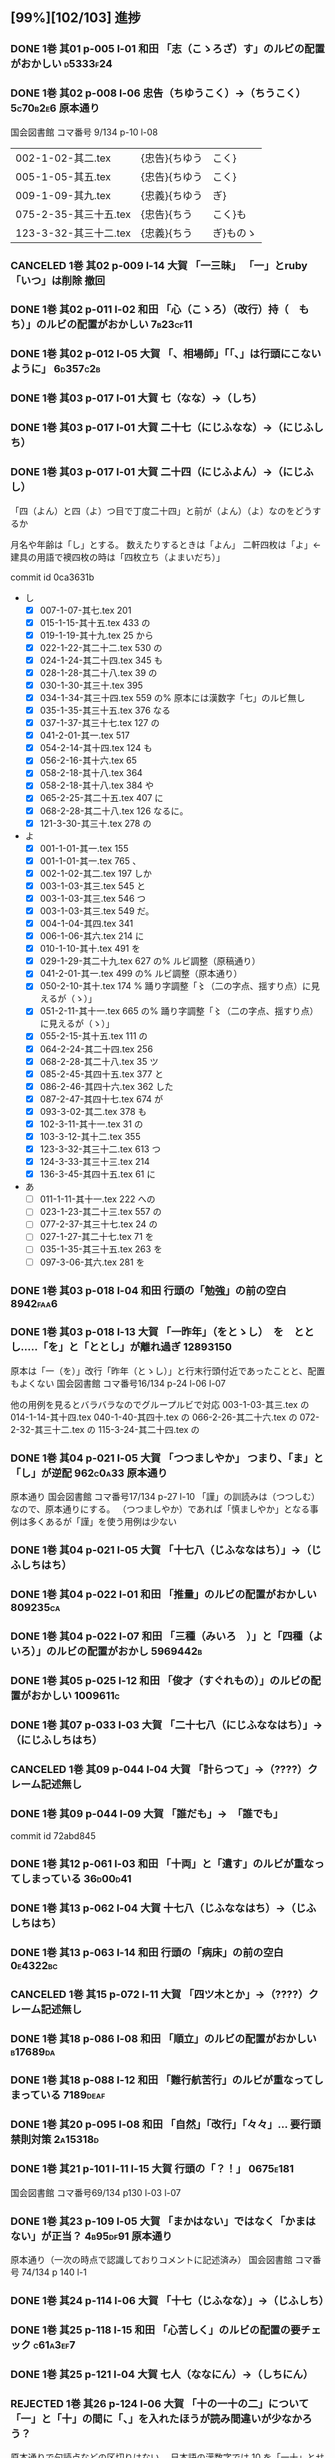  #+TODO: TODO(t) | DONE(d) REJECTED(r) CANCELED(c)


** [99%][102/103] 進捗

*** DONE 1巻 其01 p-005 l-01 和田 「志（こゝろざ）す」のルビの配置がおかしい :d5333f24:
CLOSED: [2024-08-15 木 19:00]
*** DONE 1巻 其02 p-008 l-06 忠告（ちゆうこく）→（ちうこく） :5c70b2e6:原本通り:
CLOSED: [2024-08-17 Sat 22:57]
    国会図書館 コマ番号 9/134 p-10 l-08

  | 002-1-02-其二.tex      | {忠告}{ちゆう | こく}     |
  | 005-1-05-其五.tex      | {忠告}{ちゆう | こく}     |
  | 009-1-09-其九.tex      | {忠義}{ちゆう | ぎ}       |
  | 075-2-35-其三十五.tex  | {忠告}{ちう   | こく}も   |
  | 123-3-32-其三十二.tex  | {忠義}{ちう   | ぎ}ものゝ |
*** CANCELED 1巻 其02 p-009 l-14 大賀 「一三昧」 「一」とruby 「いつ」は削除 *撤回*

*** DONE 1巻 其02 p-011 l-02 和田 「心（こゝろ）（改行）持（　もち）」のルビの配置がおかしい :7b23cf11:
CLOSED: [2024-08-06 火 22:33]
*** DONE 1巻 其02 p-012 l-05 大賀 「、相場師」「「、」は行頭にこないように」 :6d357c2b:
CLOSED: [2024-08-17 Sat 22:35]


*** DONE 1巻 其03 p-017 l-01 大賀 七（なな）→（しち）
*** DONE 1巻 其03 p-017 l-01 大賀 二十七（にじふなな）→（にじふしち）
*** DONE 1巻 其03 p-017 l-01 大賀 二十四（にじふよん）→（にじふし）
CLOSED: [2024-08-02 金 16:56]
      「四（よん）と四（よ）つ目で丁度二十四」と前が（よん）（よ）なのをどうするか

    月名や年齢は「し」とする。
    数えたりするときは「よん」
    二軒四枚は「よ」← 建具の用語で襖四枚の時は「四枚立ち（よまいだち）」

    commit id 0ca3631b
- し
  - [X] 007-1-07-其七.tex     201 \ruby{四五度}{し|ご|ど}
  - [X] 015-1-15-其十五.tex   433 \ruby{四十五六}{し|じふ|ご|ろく}の
  - [X] 019-1-19-其十九.tex   25  \ruby{十三四}{じふ|さん|し}から
  - [X] 022-1-22-其二十二.tex 530 \ruby{十八間四面}{じふ|はつ|けん|し|めん}の
  - [X] 024-1-24-其二十四.tex 345 \ruby{四五度}{し|ご|たび}も
  - [X] 028-1-28-其二十八.tex 39  \ruby{三十三四}{さん|じふ|さん|し}の
  - [X] 030-1-30-其三十.tex   395 \ruby{四五年}{し|ご|ねん}
  - [X] 034-1-34-其三十四.tex 559 \ruby{四十七士}{し|じふ|しち|し}の% 原本には漢数字「七」のルビ無し
  - [X] 035-1-35-其三十五.tex 376 \ruby{二十四五}{に|じふ|し|ご}なる
  - [X] 037-1-37-其三十七.tex 127 \ruby{四十餘歳}{し|じふ|いく|つ}の
  - [X] 041-2-01-其一.tex     517 \ruby{四}{し}
  - [X] 054-2-14-其十四.tex   124 \ruby{四五間}{し|ご|けん}も
  - [X] 056-2-16-其十六.tex   65  \ruby{四五歩}{し|ご|ほ}
  - [X] 058-2-18-其十八.tex   364 \ruby{四五年}{し|ご|ねん}
  - [X] 058-2-18-其十八.tex   384 \ruby{二十四五}{に|じふ|し|ご}や
  - [X] 065-2-25-其二十五.tex 407 \ruby{眞四角}{まつ|し|かく}に
  - [X] 068-2-28-其二十八.tex 126 \ruby{十三四}{じふ|さん|し}なるに。
  - [X] 121-3-30-其三十.tex   278 \ruby{四十}{し|じふ}の

- よ
  - [X] 001-1-01-其一.tex     155 \ruby{四人}{よ|にん}
  - [X] 001-1-01-其一.tex     765 \ruby[||j>]{四人}{　よ|にん}、
  - [X] 002-1-02-其二.tex     197 \ruby{四人}{よ|にん}しか
  - [X] 003-1-03-其三.tex     545 \ruby{四}{よん}と
  - [X] 003-1-03-其三.tex     546 \ruby{四}{よ}つ
  - [X] 003-1-03-其三.tex     549 \ruby{二十四}{に|じふ|よん}だ。
  - [X] 004-1-04-其四.tex     341 \ruby{四種}{よ|いろ}
  - [X] 006-1-06-其六.tex     214 \ruby{四千萬人}{よん|せん|まん|にん}に
  - [X] 010-1-10-其十.tex     491 \ruby{長四疊}{なが|よ|でふ}を
  - [X] 029-1-29-其二十九.tex 627 \ruby{四{\換字{文}}字}{よん|もん|じ}の% ルビ調整（原稿通り）
  - [X] 041-2-01-其一.tex     499 \ruby{四日}{よつ|か}の% ルビ調整（原本通り）
  - [X] 050-2-10-其十.tex     174 \ruby{四歳}{よつ|ゝ}% 踊り字調整「〻（二の字点、揺すり点）に見えるが（ゝ）」
  - [X] 051-2-11-其十一.tex   665 \ruby{四歳}{よつ|ゝ}の% 踊り字調整「〻（二の字点、揺すり点）に見えるが（ゝ）」
  - [X] 055-2-15-其十五.tex   111 \ruby{四ツ目菱}{よ||め|びし}の
  - [X] 064-2-24-其二十四.tex 256 \ruby{九時四十五{\換字{分}}}{く|じ|よん|じふ|ご|ふん}
  - [X] 068-2-28-其二十八.tex 35  \ruby{四}{よ}ツ
  - [X] 085-2-45-其四十五.tex 377 \ruby{四時}{よ|とき}と
  - [X] 086-2-46-其四十六.tex 362 \ruby{四度}{よ|たび}した
  - [X] 087-2-47-其四十七.tex 674 \ruby{四字}{よ|じ}が
  - [X] 093-3-02-其二.tex     378 \ruby{四年}{よ|ねん}も
  - [X] 102-3-11-其十一.tex   31  \ruby{二間四枚}{に|けん|よ|まい}の
  - [X] 103-3-12-其十二.tex   355 \ruby{四疊{\換字{半}}}{よ|でふ|はん}
  - [X] 123-3-32-其三十二.tex 613 \ruby{四}{よ}つ
  - [X] 124-3-33-其三十三.tex 214 \ruby{四歳}{よ|つ}
  - [X] 136-3-45-其四十五.tex 61  \ruby{長四疊}{なが|よ|でふ}に

- あ
  - [ ] 011-1-11-其十一.tex   222     \ruby{四圍}{あた|り}への
  - [ ] 023-1-23-其二十三.tex 557     \ruby{四邊}{あた|り}の
  - [ ] 077-2-37-其三十七.tex 24      \ruby{四圍}{あた|り}の
  - [ ] 027-1-27-其二十七.tex 71      \ruby{四邊}{あた|り}を
  - [ ] 035-1-35-其三十五.tex 263     \ruby{四邊}{あた|り}を
  - [ ] 097-3-06-其六.tex     281     \ruby[|g|]{四邊}{あたり}を

*** DONE 1巻 其03 p-018 l-04 和田 行頭の「勉強」の前の空白         :8942faa6:
CLOSED: [2024-08-06 火 23:22]

*** DONE 1巻 其03 p-018 l-13 大賀 「一昨年」（をとゝし）　を　ととし.....「を」と「ととし」が離れ過ぎ :12893150:
CLOSED: [2024-08-17 Sat 22:10]
    原本は「一（を）」改行「昨年（とゝし）」と行末行頭付近であったことと、配置もよくない
    国会図書館 コマ番号16/134 p-24 l-06 l-07

    他の用例を見るとバラバラなのでグループルビで対応
    003-1-03-其三.tex     \ruby{一昨年}{を|とゝ|し}の
    014-1-14-其十四.tex   \ruby{一昨年}{をと|ゝ|し}
    040-1-40-其四十.tex   \ruby{一昨年}{を|とと|し}の
    066-2-26-其二十六.tex \ruby{一昨年}{をと|ゝ|し}の
    072-2-32-其三十二.tex \ruby{一昨年}{をと|と|し}の
    115-3-24-其二十四.tex \ruby[|g|]{一昨年}{をとゝし}の

*** DONE 1巻 其04 p-021 l-05 大賀 「つつましやか」 つまり、「ま」と「し」が逆配 :962c0a33:原本通り:
CLOSED: [2024-08-17 Sat 21:31]
	原本通り 国会図書館 コマ番号17/134 p-27 l-10
	「謹」の訓読みは（つつしむ）なので、原本通りにする。
	（つつましやか）であれば「慎ましやか」となる事例は多くあるが「謹」を使う用例は少ない

*** DONE 1巻 其04 p-021 l-05 大賀 「十七八（じふななはち）」→（じふしちはち）
*** DONE 1巻 其04 p-022 l-01 和田 「推量」のルビの配置がおかしい   :809235ca:
CLOSED: [2024-08-06 火 23:29]
*** DONE 1巻 其04 p-022 l-07 和田 「三種（みいろ　）」と「四種（よ　いろ）」のルビの配置がおかし :5969442b:
CLOSED: [2024-08-06 火 23:54]

*** DONE 1巻 其05 p-025 l-12 和田 「俊才（すぐれもの）」のルビの配置がおかしい :1009611c:
CLOSED: [2024-08-06 火 23:54]
*** DONE 1巻 其07 p-033 l-03 大賀 「二十七八（にじふななはち）」→（にじふしちはち）

*** CANCELED 1巻 其09 p-044 l-04 大賀 「計らつて」→（????）クレーム記述無し

*** DONE 1巻 其09 p-044 l-09 大賀 「誰だも」→　「誰でも」
CLOSED: [2024-08-02 金 14:56]
commit id 72abd845


*** DONE 1巻 其12 p-061 l-03 和田 「十両」と「遺す」のルビが重なってしまっている :36d00d41:
CLOSED: [2024-08-07 水 00:44]


*** DONE 1巻 其13 p-062 l-04 大賀 十七八（じふななはち）→（じふしちはち）
*** DONE 1巻 其13 p-063 l-14 和田 行頭の「病床」の前の空白         :0e4322bc:
CLOSED: [2024-08-07 水 00:44]

*** CANCELED 1巻 其15 p-072 l-11 大賀 「四ツ木とか」→（????）クレーム記述無し


*** DONE 1巻 其18 p-086 l-08 和田 「順立」のルビの配置がおかしい   :b17689da:
CLOSED: [2024-08-07 水 00:43]
*** DONE 1巻 其18 p-088 l-12 和田 「難行航苦行」のルビが重なってしまっている :7189deaf:
CLOSED: [2024-08-07 水 14:22]

*** DONE 1巻 其20 p-095 l-08 和田 「自然」「改行」「々々」... 要行頭禁則対策 :2a15318d:
CLOSED: [2024-08-07 水 15:28]


*** DONE 1巻 其21 p-101 l-11 l-15 大賀 行頭の「？！」              :0675e181:
CLOSED: [2024-08-18 Sun 15:23]
    国会図書館 コマ番号69/134 p130 l-03 l-07

*** DONE 1巻 其23 p-109 l-05 大賀 「まかはない」ではなく「かまはない」が正当？ :4b95df91:原本通り:
CLOSED: [2024-08-17 Sat 20:39]
	原本通り（一次の時点で認識しておりコメントに記述済み）
	国会図書館 コマ番号 74/134 p 140 l-1

*** DONE 1巻 其24 p-114 l-06 大賀 「十七（じふなな）」→（じふしち）

*** DONE 1巻 其25 p-118 l-15 和田 「心苦しく」のルビの配置の要チェック :c61a3ef7:
CLOSED: [2024-08-07 水 14:27]


*** DONE 1巻 其25 p-121 l-04 大賀  七人（ななにん）→（しちにん）
*** REJECTED 1巻 其26 p-124 l-06 大賀 「十の一十の二」について「一」と「十」の間に「、」を入れたほうが読み間違いが少なかろう？
	原本通りで句読点などの区切りはない。
	日本語の漢数字では 10 を「一十」とせず「十」のみで表記するのが通例であるし
	今回の作業は発刊済みの書籍の復元が目的なので、このクレームは不採用

*** DONE 1巻 其26 p-126 l-11 和田 「忌」「改行」「々」... 要行頭禁則対策 :d96b2675:
CLOSED: [2024-08-07 水 14:30]

*** DONE 1巻 其26 p-126 l-12 和田 「心持（こゝろもち）」... ルビの配置 :d96b2675:
CLOSED: [2024-08-07 水 14:37]

*** DONE 1巻 其27 p-128 l-08 和田 「昔語の海坊主」... 要ルビ調整   :eb54b43e:
CLOSED: [2024-08-07 水 14:42]

*** DONE 1巻 其27 p-131 l-04 大賀 要行頭禁則（句読点）             :e93d487a:
CLOSED: [2024-08-18 Sun 00:14]

*** DONE 1巻 其35 p-167 l-05 和田 「俄（にわか）」のルビの配置の要チェック :73d0d8de:
CLOSED: [2024-08-07 水 15:39]
    国会図書館 コマ番号 111/134 p-214 l-07
*** DONE 1巻 其35 p-167 l-09 和田 「心（こゝろ）」のルビの配置の要チェック :896d2bb3:
CLOSED: [2024-08-08 木 00:14]
    国会図書館 コマ番号 111/134 p-214 l-11

*** DONE 1巻 其36 p-171 l-05 l-06 和田 「怪（くわい）（改行）物（　ぶつ）」のルビの配置の要チェック :459fc831:
CLOSED: [2024-08-07 水 15:40]

*** DONE 1巻 其40 p-189 l-14 l-15 和田 「憫（かは）（改行）然（いさう　）」のルビの配置の要チェック :436df0d5:
CLOSED: [2024-08-07 水 15:49]


*** DONE 2巻 其02 p-199 l-09 和田 「何（改行）月」のルビの配置の要チェック :ea19c3a4:
CLOSED: [2024-08-08 木 00:25]
*** DONE 2巻 其02 p-200 l-11 和田 「位」の前の空白                 :c2f5a7cc:
CLOSED: [2024-08-08 木 16:02]
*** DONE 2巻 其02 p-202 l-01 大賀 「\ruby{無}{ね}えか。」の直前に次を挿入する→「\ruby{無}{ね}えぢやあ」 :037c2b68:
CLOSED: [2024-08-09 金 10:19]
    国会図書館 コマ番号9/160 p022-l-09
    指摘通り修正
*** DONE 2巻 其02 p-203 l-10 和田 「三（べん）（改行）絃（踊り字）」の踊り字部分は（べん） :4be8784a:
CLOSED: [2024-08-09 金 12:23]
    国会図書館 コマ番号12/160 p015-l-04

*** DONE 2巻 其03 p-210 l-01 大賀 「\ruby{夢}{ゆめ}の\ruby{中}{なか}」-> 「\ruby{夢}{ゆめ}の\ruby{中}{うち}」 :e49e475b:
CLOSED: [2024-08-09 金 12:40]
    国会図書館 コマ番号16/160 p022-l-09


*** DONE 2巻 其04 p-214 l-03 大賀 「\ruby{事}{こと}た」→「\ruby{事}{こつ}た」 :bd73de1c:原本通り:
CLOSED: [2024-08-17 Sat 20:01]
    原本通り（国会図書館 コマ番号19/160 p-028 l-03）

*** DONE 2巻 其05 p-215 l-09 和田 「注意（こころづけ）」の前の空白 :53ebaf69:
CLOSED: [2024-08-09 金 16:22]
    国会図書館 コマ番号20/160 p-030 l-02


*** DONE 2巻 其07 p-223 l-04 大賀 「\ruby{二才}{に|さい}」→原本の脱字と思われる 「\ruby{青二才}{あお|に|さい}」ただし「青」は旧字 :2ed4ebe2:原本通り:
CLOSED: [2024-08-17 Sat 16:47]
    原本通り（国会図書館 コマ番号24/160 p-039 l-10）岩波版？
    一般的な用例は確かに「青二才」ですが、「二才」自体に実年齢を示す以外に
    転じて「若くて未熟な人を軽蔑していう語」で「青二才」「毛二才」「二才子」のような使い方もある。
    「青二才（にさい）」または「二才（にさい）」は「にいせ（新背）」の音変化と言う説もある。

 *** DONE 2巻 其07 p-227 l-06 大賀 「\ruby{小児}{こ|ども}」→「\ruby{小兒}{こ|ども}」 :33f20c15:
CLOSED: [2024-08-09 金 16:13]
    原本通り（国会図書館 コマ番号28/160 p-045 l-05）

*** DONE 2巻 其07 p-227 l-06 大賀 「\ruby{小児}{こ|ども}」→「\ruby{小兒}{こ|ども}」 :33f20c15:
CLOSED: [2024-08-17 Sat 16:30]
    原本通り（国会図書館 コマ番号28/160 p-045 l-05）
*** DONE 2巻 其10 p-236 l-06 大賀 「燈火の光白々と」のルビが重なっていて正しく表示されていない。要修正 :1aa72472:
CLOSED: [2024-08-09 金 15:56]
    国会図書館 コマ番号33/160 p-056 l-06
*** DONE 2巻 其10 p-237 l-11 大賀 「お\ruby{母}{かつ}さん」→「お\ruby{母}{つか}さん」 :dfb751e9:原本通り:
CLOSED: [2024-08-17 Sat 16:24]
    原本通り（国会図書館 コマ番号34/160 p-058 l-04）岩波版？

    ここだけ（かつ）は確かに違和感が感じるが、原本通りの旨 endnote に記述
    | ファイル名            | 行数 | 親字     | ルビ + 送り仮名   |    |
    |-----------------------+------+----------+-------------------+----|
    | 050-2-10-其十.tex     |  190 | {母}     | {かつ}さんに      | *  |
    |-----------------------+------+----------+-------------------+----|
    | 106-3-15-其十五.tex   |  351 | {御母}   | {お-つか}さん     | OK |
    | 050-2-10-其十.tex     |  183 | {御母}   | {お-つか}さんが   |    |
    | 099-3-08-其八.tex     |  506 | {御母}   | {おつ-か}さんが   | OK |
    | 058-2-18-其十八.tex   |  423 | {御母樣} | {お-つか-さま}が  | *  |
    | 064-2-24-其二十四.tex |   46 | {御母樣} | {お-つか-さん}も  | *  |
    |-----------------------+------+----------+-------------------+----|
    | 012-1-12-其十二.tex   |  197 | {母}     | {つか}さんは、    |    |
    | 038-1-38-其三十八.tex |  412 | {母}     | {つか}さん        |    |
    | 038-1-38-其三十八.tex |  414 | {母}     | {つか}さんと      |    |
    | 038-1-38-其三十八.tex |  440 | {母}     | {つか}さんと      |    |
    | 038-1-38-其三十八.tex |  478 | {母}     | {つか}さんに      |    |
    |-----------------------+------+----------+-------------------+----|
    | 106-3-15-其十五.tex   |  392 | {母}     | {おつか}さん      | *  |
    | 105-3-14-其十四.tex   |  347 | {継母}   | {おつ-かさん}とは | OK |
    |-----------------------+------+----------+-------------------+----|
    | 005-1-05-其五.tex     |  412 | {母}     | {はゝ}では        |    |
    | 016-1-16-其十六.tex   |  484 | {母}     | {はゝ}は          |    |
    | 020-1-20-其二十.tex   |  111 | {母}     | {はゝ}をも        |    |
    | 020-1-20-其二十.tex   |  160 | {母}     | {はゝ}            |    |
    | 024-1-24-其二十四.tex |   44 | {母}     | {はゝ}は          |    |
    | 069-2-29-其二十九.tex |   62 | {母}     | {はゝ}の          |    |
    | 071-2-31-其三十一.tex |   68 | {母}     | {はゝ}の          |    |
    |-----------------------+------+----------+-------------------+----|
    | 071-2-31-其三十一.tex |  383 | {老母}   | {ばゝ-あ}は       |    |
    | 081-2-41-其四十一.tex |  505 | {父母}   | {ふ-ぼ}の         |    |
    |-----------------------+------+----------+-------------------+----|
    | 011-1-11-其十一.tex   |   24 | {母家}   | {おも-や}を       |    |
    | 032-1-32-其三十二.tex |  685 | {母屋}   | {おも-や}や       |    |
    | 024-1-24-其二十四.tex |   62 | {乳母}   | {う-ば}なりしが   |    |


*** DONE 2巻 其11 p-241 l-05 大賀 「兎まれ角かれ」→「\ruby{兎}{と}まれ\ruby{角}{かく}まれ」 原典の誤植と思われる。 :15ac572c:
CLOSED: [2024-08-09 金 15:37]
    原本通り（国会図書館 コマ番号36/160 p-063 l-01）岩波版？
    「とまれかくまれ」 《「ともあれかくもあれ」の音変化》
    「兎に角」から「兎まれ角まれ」と当て字したものと思われるので指摘は最もだが脚注にその旨記述。


*** DONE 2巻 其11 p-241 l-08 大賀 「私に前の世を」→「\ruby{私}{ひそか}に\ruby{前}{まへ}の\ruby{世}{よ}の」原典の誤植と思われる。 :1abf7359:原本通り:
CLOSED: [2024-08-17 Sat 14:29]
    原本通り（国会図書館 コマ番号36/160 p-063 l-03 l-04）にします。

    仮定の「前世の存在」をどう位置付けるかだと思うので、一概に誤植とは言えない

*** DONE 2巻 其11 p-241 l-13 大賀 行末の「長路は」→「長路ぞ」これは「岩波版」では訂正されている。 :d9889aa2:原本通り:
CLOSED: [2024-08-17 Sat 14:09]
    原本通り（国会図書館 コマ番号36/160 p-063 l-09）岩波版？



    ニーチェ？「幻と謎と」の情報も調べる必要あるのかな？


*** DONE 2巻 其11 p-242 l-01 大賀 「為（な）されしこと」→「為（な）されし\ruby{事}{こと}」 :91362acc:原本通り:
CLOSED: [2024-08-16 Fri 19:03]
    原本通り（国会図書館 コマ番号37/160 p-064 l-01）岩波版？



*** DONE 2巻 其11 p-242 l-14 大賀 「往き」→「\ruby{{\GWI{hdic_hkrm-01037620}}}{ゆ}き」「主」でなく「生」。 :73fc2f1c:
CLOSED: [2024-08-10 土 00:31]
    （国会図書館 コマ番号37/160 p-065 l-03）
    往 → 徃
    - 徃
      - [X] 100-3-09-其九.tex     233     \ruby[|g|]{徃日}{むかし}の
      - [X] 138-3-47-其四十七.tex 434     \ruby[|g|]{徃時}{むかし}は
      - [X] 138-3-47-其四十七.tex 455     \ruby[|g|]{徃時}{むかし}にも
      - [X] 140-3-49-其四十九.tex 513     \ruby[|g|]{徃時}{むかし}も
      - [X] 140-3-49-其四十九.tex 558     \ruby[|g|]{徃時}{むかし}を
    - 往
      - [X] 001-1-01-其一.tex     349 \ruby{往時}{むか|し}のやうに
      - [X] 001-1-01-其一.tex     631 \ruby{往時}{むか|し}になるが、
      - [X] 003-1-03-其三.tex     858 \ruby{往來}{ゆき|き}することも
      - [X] 004-1-04-其四.tex     342 \ruby{往時}{むか|し}を
      - [X] 007-1-07-其七.tex     163 \ruby{御往診}{お|い|で}には
      - [X] 009-1-09-其九.tex     233 \ruby{往來}{わう|らい}にも
      - [X] 010-1-10-其十.tex     42  \ruby{往來}{ゆき|き}は
      - [X] 011-1-11-其十一.tex   300 \ruby{往時}{むか|し}の
      - [X] 011-1-11-其十一.tex   561 \ruby{往時}{むか|し}の
      - [X] 021-1-21-其二十一.tex 648 \ruby{往時}{むか|し}に
      - [X] 024-1-24-其二十四.tex 61  \ruby{往時}{むか|し}の
      - [X] 041-2-01-其一.tex     387 \ruby{往來}{わう|らい}で
      - [X] 044-2-04-其四.tex     650 \ruby{往來}{わう|らい}の
      - [X] 050-2-10-其十.tex     458 \ruby{往時}{むか|し}
      - [徃] 051-2-11-其十一.tex   437 \ruby{往}{ゆ}き
      - [X] 061-2-21-其二十一.tex 34  \ruby{往}{ゆ}き
      - [X] 062-2-22-其二十二.tex 279 \ruby{{\換字{古}}往}{こ|わう}
      - [X] 064-2-24-其二十四.tex 102 \ruby{往時}{むか|し}
      - [X] 066-2-26-其二十六.tex 592 \ruby{往時}{むか|し}に
      - [X] 073-2-33-其三十三.tex 217 \ruby{往日}{いつ|か}
      - [X] 073-2-33-其三十三.tex 434 \ruby{往}{い}つたり
      - [X] 078-2-38-其三十八.tex 141 \ruby{往時}{むか|し}の
      - [X] 081-2-41-其四十一.tex 84  \ruby{往時}{むか|し}の
      - [X] 083-2-43-其四十三.tex 460 \ruby{往時}{むか|し}の
      - [X] 090-2-50-其五十.tex   41  \ruby{往時}{むか|し}に
      - [X] 097-3-06-其六.tex     239 \ruby{往來}{ゆき|き}し
      - [徃] 099-3-08-其八.tex     117 \ruby[|g|]{往來}{ゆきき}すれば、
      - [X] 121-3-30-其三十.tex   328 \ruby{往來}{わう|らい}で
      - [X] 127-3-36-其三十六.tex 297 \ruby{往}{い}つて


*** DONE 2巻 其11 p-243 l-04 大賀 「廻」→「\GWI{u2231e-j}」 :f1c65aa1:原本通り:
CLOSED: [2024-08-16 Fri 17:37]
    （国会図書館 コマ番号37/160 p-065 l-03）
    （国会図書館 コマ番号37/160 p-065 l-08）

    グリフが違いますので原本通りとします。

    原本では、右の作りは「回」 u2231e-j は 「囘」
    ----
    廻(5efb ) ⿺廴回
    https://kanji.jitenon.jp/kanjie/2172.html
    ----
    𢌞(2231e) (Kangxi radical 54, 廴+5, 7 strokes, composition ⿺廴囘)
    https://kanji.jitenon.jp/kanjiy/27832.html

    - 廻
      1.  027-1-27-其二十七.tex 72  \ruby{見{\換字{廻}}}{み|まは}せる
      2.  076-2-36-其三十六.tex 709 \ruby{見{\換字{廻}}}{み|まは}しつ、
      3.  109-3-18-其十八.tex   473 \ruby{猿{\換字{廻}}}{さる|まは}しの
      4.  119-3-28-其二十八.tex 41  \ruby{後{\換字{廻}}}{あと|まは}しに
      5.  026-1-26-其二十六.tex 643 \ruby{{\換字{節}}{\換字{廻}}}{ふし|まは}しにも
      6.  035-1-35-其三十五.tex 111 \ruby{輪{\換字{廻}}}{りん|ね}の
      7.  051-2-11-其十一.tex   431 \ruby{輪{\換字{廻}}}{りん|ね}の
      8.  051-2-11-其十一.tex   481 \ruby{輪{\換字{廻}}}{りん|ね　}
      9.  002-1-02-其二.tex     106 \ruby{{\換字{廻}}}{めぐ}らし
      10. 002-1-02-其二.tex     306 \ruby{{\換字{廻}}}{まは}つて
      11. 007-1-07-其七.tex     581 \ruby{{\換字{廻}}}{めぐ}る
      12. 010-1-10-其十.tex     331 \ruby{{\換字{廻}}}{まは}れば
      13. 012-1-12-其十二.tex   455 \ruby{{\換字{廻}}}{まは}られるのは
      14. 021-1-21-其二十一.tex 579 \ruby{{\換字{廻}}}{まは}れる
      15. 021-1-21-其二十一.tex 591 \ruby{{\換字{廻}}}{まは}らんことを、
      16. 031-1-31-其三十一.tex 102 \ruby{{\換字{廻}}}{まは}りて、
      17. 041-2-01-其一.tex     333 \ruby{{\換字{廻}}}{まは}ら
      18. 045-2-05-其五.tex     118 \ruby{{\換字{廻}}}{まは}り
      19. 048-2-08-其八.tex     341 \ruby{{\換字{廻}}}{めぐ}らせるならん、
      20. 059-2-19-其十九.tex   450 \ruby{{\換字{廻}}}{まは}して
      21. 070-2-30-其三十.tex   105 \ruby{{\換字{廻}}}{まは}して
      22. 074-2-34-其三十四.tex 448 \ruby{{\換字{廻}}}{まは}さあ。
      23. 075-2-35-其三十五.tex 421 \ruby{{\換字{廻}}}{まは}すなあ
      24. 092-3-01-其一.tex     105 \ruby{{\換字{廻}}}{めぐ}らす
      25. 122-3-31-其三十一.tex 254 \ruby{{\換字{廻}}}{まは}り
      26. 124-3-33-其三十三.tex 255 \ruby{{\換字{廻}}}{まは}りさうな、
      27. 127-3-36-其三十六.tex 490 \ruby{{\換字{廻}}}{まは}し
      28. 129-3-38-其三十八.tex 39  \ruby{{\換字{廻}}}{まは}るに

*** DONE 2巻 其12 p-245 l-02 大賀 「\ruby{回}{めぐ}る」→「\ruby{{\GWI{u56d8-t}}}{めぐ}る」 :8472fc0d:原本通り:
CLOSED: [2024-08-16 Fri 17:09]
    （国会図書館 コマ番号 38/160 p-67 l-10）
    - 囘 U+56D8 ... 第一巻、第三巻
      1. 011-1-11-其十一.tex   455 \ruby[||j>]{囘}{くわい}
         - 011-1-11-其十一.tex 456 \ruby[||j>]{復}{　ふく}すると% 原本通り「囘」
      2. 034-1-34-其三十四.tex 387 \ruby{囘}{かへ}すの% 原本通り「囘」
      3. 040-1-40-其四十.tex   653 \ruby{囘向}{ゑ|かう}でも% 原本通り「囘」
      4. 095-3-04-其四.tex     7   \ruby[||j>]{囘}{くわい}
         - 095-3-04-其四.tex   8   \ruby[||j>]{復}{　ふく}の% 原本通り「囘」
      5. 099-3-08-其八.tex     640 \ruby{囘}{かへ}して% 原本通り「囘」
      6. 100-3-09-其九.tex     237 \ruby{囘}{かへ}つて、% 原本通り「囘」
      7. 100-3-09-其九.tex     468 \ruby[||j>]{囘}{くわい}% ルビ調整（特殊処理）ルビが重なるので
         - 100-3-09-其九.tex   469 \ruby[||j>]{復}{　ふく}を% 原本通り「囘」
      8. 129-3-38-其三十八.tex 109 \ruby{囘}{まは}す% 原本通り「囘」
      9. 131-3-40-其四十.tex   477 \ruby{囘}{まは}り% 原本通り「囘」

    - 回 U+56DE ... 第二巻
      1. 052-2-12-其十二.tex   18  \ruby{回}{めぐ}る、% 原本通り「回」
      2. 053-2-13-其十三.tex   82  \ruby{回}{めぐ}る% 原本通り「回」
      3. 057-2-17-其十七.tex   152 \ruby[||j>]{回}{くわい}
         - 057-2-17-其十七.tex 153 \ruby[||j>]{診}{　しん}になる% 原本通り「回」
      4. 057-2-17-其十七.tex   302 \ruby[<j||]{回}{くわい}% 原本通り「回」
      5. 077-2-37-其三十七.tex 49  \ruby{見回}{み|まは}す% 原本通り「回」
      6. 090-2-50-其五十.tex   321 \ruby[||j>]{回}{くわい}% 原本通り「回」


*** DONE 2巻 其12 p-247 l-09 大賀 「\ruby{出}{だ}さねば」→「\ruby{出}{いだ}さねば」 :be5c987a:
CLOSED: [2024-08-09 金 15:07]
    （国会図書館 コマ番号40/160 p-071 l-01）

*** DONE 2巻 其12 p-250 l-10? 和田 「三（みつ）ツ」→「三（み）ツ」 :d11033e6:
CLOSED: [2024-08-18 Sun 23:04]

    （国会図書館 コマ番号42/160 p-075 l-04）

*** DONE 2巻 其34 p-342 l-08 和田 「やっぱり」→「やつぱり」       :9321a4fb:
CLOSED: [2024-08-19 Mon 18:01]
    （国会図書館 コマ番号102/160 p-195 l-05）

*** DONE 2巻 其16 p-263 l-07 大賀 「\ruby{當}{あ}つれば」→「\ruby{當}{あて}つれば」 :48887c4b:原本通り:
CLOSED: [2024-08-16 Fri 16:13]
    「\ruby{當}{あて}\ruby{當}{あ}つれば」
    なので、「\ruby{當}{あて}\ruby{當}{あて}つれば」とすると踊り字も意識せねばならない。
    一方、 [[https://kobun.weblio.jp/content/当つ][あ・つ 【当つ】]] によれば、活用形に「て／て／つ／つる／つれ／てよ」なので
    原本通り（国会図書館 コマ番号51/160 p-092 l-01）


*** DONE 2巻 其17 p-268 l-09 大賀 「\ruby{時刻}{ころ|ほひ}に」→「\ruby{時刻}{ころ|あひ}に」 :ec87df7a:原本通り:
CLOSED: [2024-08-16 Fri 15:41]
    （国会図書館 コマ番号54/160 p-098 l-15）
    「刻」のルビは（ほひ）あるいは（はひ）に見えるが、同じページの（は）をもつルビと比較し（ほ）にした

*** DONE 2巻 其18 p-270 l-01 大賀 「おのか」→「おのが」           :95007e96:
CLOSED: [2024-08-09 金 14:54]
    （国会図書館 コマ番号55/160 p-100 l-10）


*** DONE 2巻 其19 p-275 l-08 大賀 「\ruby{較}{をは}す」→「\ruby{較}{あは}す」 :67dd543d:
CLOSED: [2024-08-09 金 14:37]
    原本通り（国会図書館 コマ番号59/160 p-108 l-02）
    国会図書館や国書データベース(63 of 161) では印刷不鮮明のため「を」とも見えるが
    指摘通り「あ」とする。
    「較（あは）す」は「合（あは）す」の当て字かもしれない。

*** DONE 2巻 其19 p-276 l-14 大賀 「\ruby{無}{あ}ければ」→「\ruby{無}{な}ければ」 :a81bf321:原本通り:
CLOSED: [2024-08-16 Fri 15:18]
    （国会図書館 コマ番号60/160 p-110 l-01）

*** DONE 2巻 其20 p-282 l-02 大賀 「瞢然に」→「\ruby{瞢然}{うっ|とり}と」 :52a6a2b1:原本通り:
CLOSED: [2024-08-16 Fri 14:47]
    （国会図書館 コマ番号63/160 p-116 l-10）
    助詞「に」でも良いと思い、原本通りとします。


*** DONE 2巻 其22 p-286 l-15 大賀 「\ruby{中}{うし}」→「\ruby{中}{うち}」 :25a5cbe4:原本通り:
CLOSED: [2024-08-16 Fri 14:33]
    （国会図書館 コマ番号66/160 p-122 l-11）
    もっともな指摘だが、原本通りとする

*** DONE 2巻 其22 p-287 l-03 大賀 「\ruby{今}{いま}きさに」→「\ruby{今}{いま}まさに」 :b4888afd:原本通り:
CLOSED: [2024-08-16 Fri 12:55]

    （国会図書館 コマ番号66/160 p-123 l-03）
    「きさ【×詭詐】」 うそをつくこと。偽ること。譎詐(きっさ)。
    水野が神佛を信ぜぬと言う自身の考えに偽っている様を示すと思うので原本通り。


*** DONE 2巻 其22 p-287 l-12 大賀 rubyの「つかさど」と次のrubyの「そう」がくっついていて、わかりずらいので、間に空白を挿入したい。 :3525fd3c:
CLOSED: [2024-08-09 金 14:14]
    （国会図書館 コマ番号67/160 p-124 l-01）
    この手の「読み辛い」ルビはそこかしこにあるのだが
    \ruby[||j]{管る}{つかさ|ど　　} で誤魔化すかな


*** DONE 2巻 其23 p-289 l-10 大賀 「\ruby{然}{ま}る」→「\ruby{然}{さ}る」 :f4153730:原本通り:
CLOSED: [2024-08-15 木 20:34]
    （国会図書館 コマ番号68/160 p-126 l-05）
    本来的には（さる）であろうけれど、そのまま全部、すなわち「まるごと」の意味とも取れる。
    それが（さる）であろうけれど（まる）と読ませたかったのではないかな？
    なので原本通りとする。

*** DONE 2巻 其23 p-289 l-12 大賀 「\ruby{見}{み}えす」→「\ruby{見}{み}えず」 :979815fb:原本通り:
CLOSED: [2024-08-15 木 20:34]
    （国会図書館 コマ番号68/160 p-126 l-07）
    原本通り「濁らない」（す）とする

   「みす」【見】〘他動詞サ行四段活用〙(詞「みる（見）」の未然形に尊敬の助動詞「す」の付いたものか ) ごらんになる。

   ここは「御経も見ずに」ではなく「御経をご参考にして」の方が自然だと思う

   なので原本通りとする

*** DONE 2巻 其26 p-302 l-00 和田 「信（改行）心」」の踊り字部分は（じん） :e744256f:
CLOSED: [2024-08-09 金 14:01]
    国会図書館 コマ番号75/160 p-141 l-06

*** DONE 2巻 其28 p-309 l-14 和田 行頭の「戯言」の前の空白         :97319c28:
CLOSED: [2024-08-09 金 13:37]
    国会図書館 コマ番号80/160 p-151 l-09

*** DONE 2巻 其28 p-314 l-12 大賀 「\ruby{凱歌}{とち|どき}」→「\ruby{凱歌}{かち|どき}」 :9622775b:原本通り:
CLOSED: [2024-08-15 木 17:52]
    （国会図書館 コマ番号84/160 p-158 l-06）
    「凱歌」は通常（がいか）、（かちどき）だが原本通り（とちどき）とした

*** DONE 2巻 其36 p-356 l-08 l09 和田 「勉強」の前の空白とルビの配置調整 :fc8a443c:
CLOSED: [2024-08-09 金 12:57]
    （国会図書館 コマ番号111/160 p-213 l-05）
*** DONE 2巻 其36 p-357 l-06 大賀 「話敵」のrubyの「し」と「が」が重なっている。これを矯正したい。 :e6b3aedd:
CLOSED: [2024-08-15 木 17:24]
    国会図書館 コマ番号112/160 p-214 l-07


*** DONE 2巻 其39 p-370 l-14 大賀 「\ruby{秋被}{あき|ひ}」→「\ruby{秋被}{しう|ひ}」 :2dd977ef:原本通り:
CLOSED: [2024-08-07 水 22:38]
    （国会図書館 コマ番号120/160 p-231 l-09）
    原本通りとします。
    ここは、「李十二白と同に活十の隠居を尋ぬ」詩の冒頭六句の一句
    「酔眠秋共被　酔いて眠れば秋に被(掛け布団)を共にし」からの引用だと思うので、
    原本通り（あき）で良いと思う。 [[https://tohoku.repo.nii.ac.jp/record/135267/files/0495-9930-2008-100-63.pdf][李杜交遊攷(川合)]] から

    杜甫の「https://www.gushiwen.cn/mingju/juv_585986773e4d.aspx」「李杜交遊攷」の一説か？


*** DONE 2巻 其40 p-374 l-07 和田 「百年千年」の前の空白とルビの配置調整 :6a79cfe7:
CLOSED: [2024-08-08 木 18:08]

*** DONE 2巻 其41 p-380 l-05 大賀 「。』」→「、」                      :fab3973e:
CLOSED: [2024-08-08 木 17:58]
        国会図書館 コマ番号126/160 p-243 l-15
        確かに閉じ鍵カッコ「』」の対となる開き鍵カッコ「『」が存在しないのだが、
        指摘に準じて「。」とし、脚注は必要

*** DONE 2巻 其48 p-408 l-01 大賀 「\ruby{七人}{なな|にん}」→「\ruby{七人}{しち|にん}」 :c75b0b69:
CLOSED: [2024-08-07 水 23:18]
    すでに対応済み


*** DONE 3巻 其01 p-424 l-08 大賀 「\ruby{天}{あめ}つみ」→「\ruby{天}{あめ}みつ」 :c24400e8:原本通り:
CLOSED: [2024-08-08 木 21:14]
    国会図書館 コマ番号5/146 p-002 l-10
    原本通りとする
*** DONE 3巻 其01 p-427 l-02 大賀 「\ruby{行爲}{ふる|まひ}はかり」→「\ruby{行爲}{ふる|まひ}ばかり」 :2cf0e51c:原本通り:
CLOSED: [2024-08-08 木 21:18]
    国会図書館 コマ番号7/146 p-006 l-05
    原本通りとする


*** DONE 3巻 其02 p-428 l-07 大賀 「\ruby{恍然}{うつ|かり}」→「\ruby{恍然}{うつ|とり}」 :a84bd5bc:
CLOSED: [2024-08-15 木 14:53]
    国会図書館 コマ番号7/146 p-007 l-07
    （うっかり）には「心惹かれ他に注意の向かない様＝うっとり」の意味もあるので、原本通りとする
    １ ぼんやりして注意が行き届かないさま。「うっかり（と）秘密をしゃべる」「うっかりして大事な物を置き忘れた」
    ２ 心をひかれて他に注意の向かないさま。うっとり。


*** DONE 3巻 其06 p-447 l-05 大賀 「\ruby{甚危}{い|あやふ}」→「\ruby{甚危}{いと|あやふ}」 :df50a671:
CLOSED: [2024-08-15 木 14:25]
    国会図書館 コマ番号19/146 p-031 l-11


*** DONE 3巻 其08 p-453 l-13 和田 「往來」→「徃來」               :73fc2f1c:
CLOSED: [2024-08-10 土 00:31]
    （国会図書館 コマ番号24/146 p-040 l-08）

*** DONE 3巻 其10 p-463 l-13 大賀 「\ruby{七年}{なな|ねん}」→「\ruby{七年}{しち|ねん}」 :c75b0b69:
CLOSED: [2024-08-15 木 14:03]
    国会図書館 コマ番号30/146 p-053 l-04
    対応済み

*** DONE 3巻 其14 p-484 l-15 大賀 「\ruby{眞正}{ほん|た}」→「\ruby{眞正}{ほん|たう}」 :19ddf6ec:原本通り:
CLOSED: [2024-08-15 木 13:41]
    国会図書館 コマ番号4/146 p-081 l-02


*** DONE 3巻 其15 p-488 l-11 大賀 「カエ」→「かエ」原本の誤植と思われる。岩波版では修正。 :5396bbff:原本通り:
CLOSED: [2024-08-08 木 21:43]
    国会図書館 コマ番号46/146 p-085 l-09

    「かエ」が 31 箇所に対し、
    「カエ」は少ないものの 2 箇所で使用していること、
    「ネエ」などの使用例があるので
    原本通りとします。

    - カエ
      - 017-1-17-其十七.tex   346 いゝカエ、
      - 106-3-15-其十五.tex   393 ならカエ。

    - かエ
      - 015-1-15-其十五.tex   404 \ruby{仕舞}{し|ま}つたかエ、
      - 016-1-16-其十六.tex   90  \ruby{左樣}{さ|う}かエ。
      - 016-1-16-其十六.tex   616 \ruby[||j>]{立}{　だ}てやうかエ。
      - 025-1-25-其二十五.tex 417 \ruby{詣}{まゐ}つたのかエ？。
      - 029-1-29-其二十九.tex 390 \ruby{好}{い}いかエ、
      - 038-1-38-其三十八.tex 632 \ruby{娘}{むすめ}かエ
      - 039-1-39-其三十九.tex 198 \ruby{花月卷}{くわ|げつ|まき}とやらかエ？。
      - 039-1-39-其三十九.tex 532 \ruby{眞實}{ほん|たう}かエ。
      - 039-1-39-其三十九.tex 604 \ruby{風}{ふう}かエ
      - 042-2-02-其二.tex     160 いふのかエ。
      - 043-2-03-其三.tex     440 \ruby{見}{み}たかエ。
      - 044-2-04-其四.tex     223 いゝかエ、
      - 046-2-06-其六.tex     103 \ruby{左樣}{さ|う}かエ、
      - 046-2-06-其六.tex     164 \ruby{吳}{く}れるのかエ。
      - 068-2-28-其二十八.tex 422 だかエ\換字{！？}。
      - 068-2-28-其二十八.tex 478 \ruby{子}{こ}かエ。
      - 068-2-28-其二十八.tex 509 \ruby{無}{な}いかエ。
      - 073-2-33-其三十三.tex 382 \ruby{仕舞}{し|まひ}かエ。
      - 073-2-33-其三十三.tex 983 \ruby{居}{ゐ}たのかエ。
      - 076-2-36-其三十六.tex 503 \ruby{宜}{い}いでがすかエ
      - 077-2-37-其三十七.tex 925 \ruby{左樣}{さ|う}かエ、
      - 077-2-37-其三十七.tex 965 \ruby{居}{ゐ}てかエ。
      - 107-3-16-其十六.tex   23  \ruby{然樣}{さ|う}かエと
      - 109-3-18-其十八.tex   437 \ruby{云}{い}ひのかエ。
      - 109-3-18-其十八.tex   733 \ruby{無}{な}いかエ。
      - 110-3-19-其十九.tex   333 いゝかエ。
      - 111-3-20-其二十.tex   335 \ruby{然樣}{さ|う}かエ。
      - 115-3-24-其二十四.tex 234 \ruby{{\換字{通}}}{とほ}るものかエ。
      - 115-3-24-其二十四.tex 482 \ruby{解}{わか}つたかエ、
      - 115-3-24-其二十四.tex 613 \ruby{出}{で}たのかエ。
      - 118-3-27-其二十七.tex 6   \ruby{解}{わか}つたかエ


*** DONE 3巻 其17 p-496 l-04 大賀 「\ruby{食客}{かゝり|うど}てす」→「\ruby{食客}{かゝり|うど}です」 :1b9ab945:原本通り:
CLOSED: [2024-08-08 木 21:52]
    国会図書館 コマ番号51/146 p-095 l-01
    原本の前後の「て」「で」と比較し原本通り「て」とします

*** DONE 3巻 其18 p-500 l-02 大賀 「\ruby{些考}{ちつと|かんがへ}」ルビの「と」と「か」が重なっているのを修正したい。 :482cd6ee:
CLOSED: [2024-08-15 木 12:19]
    国会図書館 コマ番号54/146 p-100 l-01

*** DONE 3巻 其19 p-504 l-07 大賀 「、」行頭禁則                   :cecf4348:
CLOSED: [2024-08-09 金 21:41]
    国会図書館 コマ番号56/146 p-105 l-03

*** DONE 3巻 其22 p-516 l-06 大賀 「、」行頭禁則                   :cecf4348:
CLOSED: [2024-08-09 金 21:41]
    国会図書館 コマ番号64/146 p-120 l-02

*** DONE 3巻 其26 p-533 l-02 大賀 「\ruby{此方様}{こち|ら|さま}」の後に「へ」を挿入する。 :858d2c2b:
CLOSED: [2024-08-15 木 11:52]
    国会図書館 コマ番号74/146 p-140 l-07
    「へ」よりも、原本は印刷不鮮明で「に」の一部に見えるが「空白」とする
*** DONE 3巻 其26 p-533 l-09 l-10 和田 「悉皆（すつかり）」        :8937bd57:
CLOSED: [2024-08-15 木 10:08]
    国会図書館 コマ番号74/146 p-141 l-03

*** DONE 3巻 其27 p-538 l-15 大賀 「\ruby{頂}{いただ}たう」→「\ruby{頂}{いただ}きたう」 :7bfe5ac9:原本通り:
CLOSED: [2024-08-15 木 09:16]
    国会図書館 コマ番号78/146 p-148 l-06
    印刷不鮮明？なので指摘のようでも良いのだが

*** DONE 3巻 其31 p-557 l-10 大賀 「過き」→「過ぎ」なお「過」は旧字（二点しんにょう）。 :639b790b:
CLOSED: [2024-08-08 木 22:22]
    国会図書館 コマ番号90/146 p-172 l-06

*** DONE 3巻 其31 p-557 l-11 大賀 「\ruby{稍}{や}」→「\ruby{稍}{やゝ}」 :6407ca6d:原本通り:
CLOSED: [2024-08-08 木 22:28]
    国会図書館 コマ番号90/146 p-172 l-07
    「稍（Shāo）」の意味などは「少し、ちょっと、わずか、やや」なので
    指摘通り（やや）は妥当であるが、原本通りとします

*** TODO 3巻 其32 p-564 l-09 大賀 「ハハツ、」→「ハゝッ」
    これを直すと、実現可能性があれば全体を見直す必要がある
   -* 3巻 其32 p-564 l-09 大賀 「ハハツ、」→「ハゝッ」
   -* 3巻 其32 p-565 l-05 大賀 「ハアーツ」→「ハアーッ」
   -* 3巻 其36 p-580 l-09 大賀 「フツフツフツ。」→「フッフッフッ。」
   -* 3巻 其36 p-581 l-01 大賀 「アツ」→「アッ」

- [ ] f-006/134 p-005 l-03 ツ -> ッ 001-1-01 442 たツ →→【たッ白痴野郎】
- [X] f-007/134 p-006 l-11 ツ -> ツ 001-1-01 658 ボツリ〳〵と
- [X] f-008/134 p-009 l-07 ツ -> ツ 002-1-02 34  \ruby{八ツ山}{や|つ|やま}
- [X] f-011/134 p-014 l-03 ツ -> ツ 002-1-02 567 ホワイトシヤツを
- [X] f-012/134 p-017 l-09 ツ -> ツ 003-1-03 96  ツーと→→【ツーと云やあカー】
- [ ] f-013/134 p-019 l-06 ツ -> ッ 003-1-03 268 \ruby{馬鹿野郎}{ば|か|や|らう}ツ。
- [ ] f-014/134 p-020 l-08 ツ -> ッ 003-1-03 388 \ruby{可矣}{よ|し}ツ、
- [ ] f-022/134 p-036 l-04 ツ -> ッ 005-1-05 645 \ruby{馬鹿野郎}{ば|か|や|らう}ツ！、
- [ ] f-025/134 p-043 l-08 ッ -> ツ 007-1-07 118 \ruby{四ッ木}{よ|　|ぎ}→→【小書き「ッ」→「ツ」】
- [ ] f-026/134 p-045 l-09 ッ -> ツ 007-1-07 46  \ruby{四ッ木}{よ|　|ぎ}→→【小書き「ッ」→「ツ」】
- [X] f-034/134 p-060 l-10 ツ -> ツ 010-1-10 60  \ruby{四ツ木}{よ|　|ぎ}へと
- [ ] f-037/134 p-067 l-03 ツ -> ッ 011-1-11 63  ウツ、→→【ウッ、違へ無え】
- [ ] f-040/134 p-079 l-03 ツ -> ッ 012-1-12 84  ハツト→→【ハット心づきて】
- [ ] f-045/134 p-084 l-02 ヨ -> ョ 013-1-13 580 \ruby{知}{し}れましねえヨ。→→【知れましねえョ。】ZZZZ
- [X] f-050/134 p-092 l-11 ツ -> ツ 015-1-15 214 \ruby{四ツ木}{よ|　|ぎ}とかの。
- [ ] f-052/134 p-096 l-05 ツ -> ッ 015-1-15 580 ニツケルの→→【ニッケルの】
- [ ] f-056/134 p-105 l-05 ツ -> ッ 017-1-17 47  ハツと→→【ハッと】
- [ ] f-062/134 p-116 l-08 ツ -> ッ 019-1-19 325 ハツと→→【ハッと】
- [X] f-066/134 p-125 l-08 ツ -> ツ 021-1-21 38  \ruby{四ツ木}{よ|　|ぎ}に
- [ ] f-071/134 p-135 l-06 ツ -> ッ 022-1-22 412 ハツ、→→【ハッ、オイ】
- [X] f-072/134 p-137 l-09 ツ -> ツ 023-1-23 56  ツアラツウストラ
- [ ] f-073/134 p-139 l-07 ツ -> ッ 023-1-23 238 \ruby{馬鹿}{ば|か}ツ！。→→【馬鹿ッ！。】
- [ ] f-075/134 p-142 l-02 ツ -> ッ 023-1-23 542 アツハツハツハヽヽヽ。→→【アッハッハッハヽヽヽ。】
- [ ] f-075/134 p-142 l-04 ツ -> ッ 023-1-23 547 アツハツハツハヽヽヽ。→→【アッハッハッハヽヽヽ。】
- [ ] f-079/134 p-150 l-10 ツ -> ッ 025-1-25 49  はツと→→【水野はハッと】
- [X] f-079/134 p-151 l-01 ツ -> ツ 025-1-25 59  \ruby{四ツ木}{よ|　|ぎ}に
- [X] f-081/134 p-155 l-06 ツ -> ツ 025-1-25 534 \ruby{四ツ木}{よ|　|ぎ}よりの
- [X] f-082/134 p-157 l-06 ツ -> ツ 025-1-25 756 \ruby{四ツ木}{よ|　|ぎ}へと
- [ ] f-085/134 p-162 l-01 ツ -> ッ 026-1-26 443 \ruby[||j>]{生}{しやう}めツ！。→→【畜生めッ！。】
- [ ] f-085/134 p-162 l-06 ツ -> ッ 026-1-26 487 \ruby[||j>]{生}{しやう}ツ、→→【畜生めッ、】
- [ ] f-085/134 p-163 l-06 ツ -> ッ 026-1-26 568 チヨツ→→【チョッ】
- [X] f-085/134 p-163 l-06 ツ -> ツ 026-1-26 624 ツンテン、
- [ ] f-086/134 p-164 l-02 ツ -> ッ 026-1-26 692 ヤツ、 →→【ヤッ、来たぞ！】
- [ ] f-086/134 p-165 l-04 ツ -> ッ 027-1-27 71  ヌツと →→【ヌッと突立つたる】
- [ ] f-086/134 p-165 l-10 ツ -> ッ 027-1-27 131 ウアツハツハヽハヽ。→→【ウァッハッハヽハヽ。】
- [ ] f-091/134 p-174 l-03 ツ -> ッ 028-1-28 544 アツ、→→【アッ、また吹きやあがる】
- [ ] f-093/134 p-179 l-08 ヨ -> ョ 029-1-29 343 \ruby{悔}{くや}しいヨ、
- [X] f-094/134 p-180 l-05 ヨ -> ヨ 029-1-29 416 ヨ、
- [ ] f-094/134 p-181 l-07 ツ -> ッ 029-1-29 540 \ruby{明治}{めい|ぢ}ツ→→【明治ッ子】
- [ ] f-094/134 p-181 l-09 ツ -> ッ 029-1-29 551 \ruby[||j>]{生}{しやう}ツ、→→【畜生ッ、】

- [ ] f-098/134 p-188 l-02 ツ -> ッ 030-1-30 670 ムツ、 →→【ムッ、頼まれたぞ。】
- [ ] f-104/134 p-201 l-03 ツ -> ッ 032-1-32 532 \ruby{塵}{ちり}ツ→→【塵っ葉一つ】
- [ ] f-106/134 p-204 l-01 ツ -> ッ 032-1-32 851 サツと→→【サッと障子を開けば】
- [ ] f-106/134 p-204 l-01 ツ -> ッ 032-1-32 858 ムツと →→【暖き不快のムッと吹きて】
- [ ] f-106/134 p-204 l-07 ツ -> ッ 032-1-32 909 アツとばかりに→→【アッとばかりに仆れんと】
- [ ] f-109/134 p-210 l-04 ツ -> ッ 034-1-34 282 ハツと→→【ハッと驚きし】
- [ ] f-115/134 p-222 l-03 ツ -> ッ 037-1-37 18  \ruby{馬鹿}{ば|か}にしたツ！。→→【馬鹿にしたッ！。】
- [ ] f-121/146 p-235 l-03 ヨ -> ョ 039-1-39 191 チヨイと→→【チョイと】

- [ ] f-124/134 p-241 l-10 ツ -> ッ 040-1-40 134 \ruby{出}{だ}さうツてつたやうな→→【抛り出さうッてつたような】
- [ ] f-125/134 p-242 l-06 ツ -> ッ 040-1-40 202 \ruby{惡徒}{あく|とう}ツて→→【惡徒ッて云ふなあ】
- [ ] f-126/134 p-244 l-11 ツ -> ッ 040-1-40 454 ッ→→【明治ッ子】
- [ ] f-127/134 p-247 l-06 ツ -> ッ 040-1-40 730 \ruby{書}{か}いてあつたのでホツと →→【書}{か}いてあつたのでホッと】
- [ ] f-004/160 p-001 l-05 ツ -> ッ 041-2-01 35  パツタリと→→【パッタリと】
- [ ] f-006/160 p-005 l-06 ツ -> ッ 041-2-01 483 ヨーツ！、 →→【ヨーッ！、凄いナア】
- [ ] f-008/160 p-008 l-09 ツ -> ッ 042-2-02 130 \ruby{馬鹿}{ば|か}にしてツ！→→【馬鹿にしてッ！】
- [ ] f-016/160 p-022 l-03 ツ -> ッ 043-2-03 509 オヤツ、 →→【オヤッ、今朝はお師匠さんの】
- [X] f-016/160 p-022 l-04 ツ -> ツ 043-2-03 515 \ruby{四ツ木}{よ|　|ぎ}へ
- [X] f-016/160 p-023 l-03 ツ -> ツ 044-2-04 21  \ruby{一}{ひと}ツに
- [X] f-017/160 p-024 l-01 ツ -> ツ 044-2-04 106 \ruby{四ツ木}{よ|　|ぎ}へ
- [X] f-018/160 p-026 l-10 ツ -> ツ 044-2-04 399 \ruby{四ツ木}{よ|　|ぎ}
- [ ] f-022/160 p-034 l-08 ツ -> ッ 046-2-06 144 \ruby{宜}{よ}うございましやうツて！。→→【宜うございましやうッて！。】
- [X] f-022/160 p-035 l-05 ツ -> ツ 046-2-06 228 \ruby{一}{ひと}ツ
- [X] f-023/160 p-037 l-06 ツ -> ツ 046-2-06 453 \ruby{二}{ふた}ツ
- [X] f-023/160 p-037 l-06 ツ -> ツ 046-2-06 454 \ruby{三}{み}ツ
- [ ] f-023/160 p-037 l-09 ツ -> ッ 046-2-06 474 とツこに、→→【云つたのをとッこに、】
- [X] f-031/160 p-053 l-11 ツ -> ツ 049-2-09 335 \ruby{栗一}{くり|ひと}ツを、
- [ ] f-039/160 p-068 l-09 ツ -> ッ 052-2-12 120 \ruby{水野}{みづ|の}ーツ、→→【水野ーッ、】
- [ ] f-041/160 p-073 l-03 ツ -> ッ 052-2-12 687 ハツと→→【互にハッと驚き】
- [ ] f-042/160 p-074 l-04 ツ -> ッ 052-2-12 820 ツ』→→【水野ッ】
- [ ] f-042/160 p-075 l-04 ツ -> ツ 052-2-12 927 \ruby{一}{ひと}ツ、
- [ ] f-042/160 p-075 l-04 ツ -> ツ 052-2-12 929 \ruby{二}{ふた}ツ、
- [ ] f-042/160 p-075 l-04 ツ -> ツ 052-2-12 931 \ruby{三}{み}ツにして
- [ ] f-046/160 p-082 l-08 ツ -> ッ 054-2-14 281 ぎりぎりツ、→→【ぎりぎりッ、】
- [ ] f-046/160 p-082 l-08 ツ -> ッ 054-2-14 283 ぎりぎりツ。→→【ぎりぎりッ。】
- [ ] f-046/160 p-083 l-09 ツ -> ッ 054-2-14 402 ぎりぎりツ、→→【ぎりぎりッ、】
- [ ] f-046/160 p-083 l-09 ツ -> ッ 054-2-14 404 ぎりぎりツ。→→【ぎりぎりッ。】
- [X] f-047/160 p-085 l-03 ツ -> ツ 055-2-15 111 \ruby{四ツ目菱}{よ||め|びし}の
- [ ] f-049/160 p-088 l-05 ツ -> ッ 056-2-16 77  ギリギリツ。→→【ギリギリッ。】
- [X] f-059/160 p-108 l-09 ツ -> ツ 059-2-19 441 \ruby{一ツ家}{ひと||や}の
- [ ] f-071/160 p-133 l-10 ツ -> ッ 064-2-24 406 ハツと→→【ハッと思ひし】
- [X] f-080/160 p-151 l-04 ツ -> ツ 068-2-28 35  \ruby{四}{よ}ツ
- [X] f-080/160 p-151 l-04 ツ -> ツ 068-2-28 36  \ruby{五}{いつ}ツ
- [X] f-080/160 p-151 l-08 ツ -> ツ 068-2-28 75  \ruby{四ツ木}{よ|　|ぎ}へは、
- [ ] f-082/160 p-155 l-11 ツ -> ッ 068-2-28 484 \ruby[<j>]{妹}{いもうと}ツ→→【妹ッ子かエ】XXXXX
- [ ] f-084/160 p-159 l-08 ツ -> ッ 069-2-29 79  ホツと→→【ホッと息吐きたり】
- [ ] f-085/160 p-160 l-02 ツ -> ッ 069-2-29 133 \ruby{蝶}{てふ}ツ→→【お蝶ッ子】
- [X] f-085/160 p-161 l-05 ツ -> ツ 069-2-29 258 \ruby{一}{ひと}ツ
- [ ] f-091/160 p-172 l-11 ツ -> ッ 071-2-31 549 ホツと→→【ホッと氣息吐きて】
- [X] f-097/160 p-184 l-02 ツ -> ツ 073-2-33 252 \ruby{二}{ふた}ツ
- [X] f-099/160 p-188 l-04 ツ -> ツ 073-2-33 677 \ruby{四ツ木}{よ|　|ぎ}へ
- [ ] f-103/160 p-197 l-06 ツ -> ッ 074-2-34 351 \ruby{萬}{まん}ちやんツて→→【萬ちやん萬ちやんッて】
- [ ] f-103/160 p-197 l-09 ツ -> ッ 074-2-34 371 アツハヽハヽ、→→【アッハヽハヽ、】
- [X] f-103/160 p-197 l-11 ツ -> ツ 074-2-34 395 \ruby{一}{ひと}ツ
- [ ] f-107/160 p-205 l-06 ツ -> ッ 075-2-35 535 よしツ、→→【よしッ、】
- [ ] f-108/160 p-206 l-09 ツ -> ッ 075-2-35 675 よしツ。→→【うん、よしッ。】
- [X] f-115/160 p-221 l-09 ツ -> ツ 077-2-37 719 \ruby{一}{ひと}ツは
- [ ] f-119/160 p-228 l-05 ツ -> ッ 078-2-38 454 \ruby{水野}{みづ|の}ツ！、→→【水野ッ！、】
- [X] f-120/160 p-231 l-09 ツ -> ツ 079-2-39 269 \ruby{一}{ひと}ツに
- [ ] f-125/160 p-240 l-03 ツ -> ッ 080-2-40 800 エーツ→→【エーッ情無くも】
- [X] f-129/160 p-248 l-01 ツ -> ツ 082-2-42 190 \ruby{八}{や}ツ
- [X] f-130/160 p-250 l-05 ツ -> ッ 082-2-42 464 バタカツプ→→【バタカップ】
- [X] f-130/160 p-251 l-10 ツ -> ツ 083-2-43 95  \ruby{一}{ひと}ツ
- [X] f-134/160 p-258 l-10 ツ -> ツ 084-2-44 279 \ruby{一}{ひと}ツ
- [ ] f-006/146 p-004 l-09 ツ -> ッ 092-3-01 409 ハツと→→【ハッと驚き】
- [ ] f-011/146 p-014 l-01 ツ -> ッ 093-3-02 745 ホツト→→【ホッと】だろうけれど→→【ホット】
- [ ] f-017/146 p-026 l-07 ツ -> ッ 096-3-05 242 \ruby{今日}{け|ふ}ツ→→【今日ッからは】
- [ ] f-034/146 p-061 l-08 ツ -> ッ 102-3-11 528 オヤツ。→→【おやッ。そんな】
- [ ] f-040/146 p-073 l-02 ツ -> ッ 104-3-13 339 あらツ！、→→【あらッ！、】
- [ ] f-044/146 p-081 l-10 ツ -> ッ 105-3-14 495 ツ→→【弟ッ子】
- [X] f-046/146 p-084 l-10 ツ -> ツ 106-3-15 306 \ruby{一}{ひと}ツで
- [ ] f-048/146 p-089 l-06 ツ -> ッ 107-3-16 228 あらツ！、→→【あらッ！、】
- [ ] f-057/146 p-106 l-09 ツ -> ッ 110-3-19 245 ツて。→→【無くつてッて。】
- [ ] f-084/146 p-160 l-07 ツ -> ッ 120-3-29 725 プーツと→→【プーッと】
- [ ] f-094/146 p-181 l-06 ツ -> ッ 123-3-32 510 ハハツ、      →→【←指摘されたもの】→→【ハハッ、ハイ】
- [ ] f-095/146 p-182 l-01 ツ -> ッ 123-3-32 574 ハヽツ、→→【ハヽッ、ハイ、ハイ。】
- [ ] f-095/146 p-182 l-06 ツ -> ッ 123-3-32 622 ハアーツ、    →→【←指摘されたもの】→→【ハアーッ、有り難うございます】
- [ ] f-105/146 p-202 l-08 ツ -> ッ 127-3-36 90  フツフツフツ。→→【←指摘されたもの】→→【フッフッフッ。】
- [ ] f-105/146 p-203 l-01 ツ -> ッ 127-3-36 127 アツ、        →→【←指摘されたもの】→→【アッ、ア、痛い】
- [ ] f-105/146 p-203 l-09 ツ -> ッ 127-3-36 207 チヨツ、→→【チョッ】
- [X] f-106/146 p-204 l-01 ツ -> ツ 127-3-36 241 \ruby{八}{や}ツあたりに
- [ ] f-106/146 p-205 l-07 ツ -> ッ 127-3-36 419 ハツクシヨーン。（ハックショーン。
- [ ] f-121/146 p-235 l-03 ツ -> ッ 132-3-41 470 すらりツと→→【すらりッと】


*** CANCELED 3巻 其33 p-569 l-12 大賀 「\ruby{一}{ひ}ト\ruby{聲}{こゑ}」→「\ruby{一}{ひ}ト\ruby{聲}{こゑ}」これは立て続けに二箇所ある。
CLOSED: [2024-08-09 金 12:01]
   国会図書館 コマ番号98/146 p-188 l-04

*** DONE 3巻 其34 p-571 l-04 大賀 「、」行頭禁則                   :cecf4348:
CLOSED: [2024-08-09 金 21:42]
    国会図書館 コマ番号99/146 p-190 l-03


*** DONE 3巻 其37 p-585 l-12 大賀 「\ruby{無作法}{ぶ|さ|ふ}さ」→「\ruby{無作法}{ぶ|さ|はふ}さ」 :4aa0f053:原本通り:
CLOSED: [2024-08-14 水 23:09]
これも原典の明らかな誤植、脱字と思われる。
    国会図書館 コマ番号108/146 p-209 l-05
    指摘はもっともだと思うけど、原本通りとする


*** DONE 3巻 其44 p-615 l-07 和田 「百姓」の前の空白とルビの配置調整 :d31472f9:
CLOSED: [2024-08-08 木 16:47]

*** DONE 3巻 其45 p-618 l-03 和田 「なって」→「なつて」           :89b59140:
CLOSED: [2024-08-19 Mon 18:02]
   （国会図書館 コマ番号129/146 p-250 l-03）
